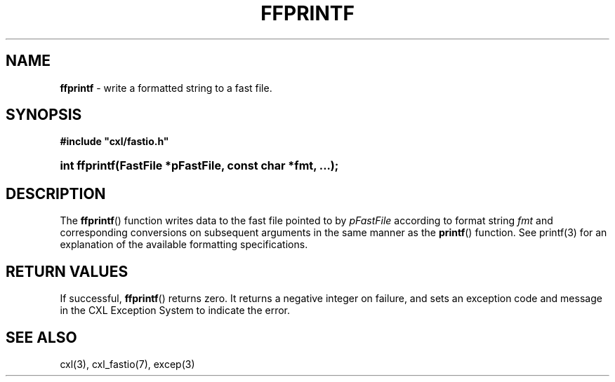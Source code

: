 .\" (c) Copyright 2022 Richard W. Marinelli
.\"
.\" This work is licensed under the GNU General Public License (GPLv3).  To view a copy of this license, see the
.\" "License.txt" file included with this distribution or visit http://www.gnu.org/licenses/gpl-3.0.en.html.
.\"
.ad l
.TH FFPRINTF 3 2022-06-04 "Ver. 1.1.0" "CXL Library Documentation"
.nh \" Turn off hyphenation.
.SH NAME
\fBffprintf\fR - write a formatted string to a fast file.
.SH SYNOPSIS
\fB#include "cxl/fastio.h"\fR
.HP 2
\fBint ffprintf(FastFile *pFastFile, const char *fmt, ...);\fR
.SH DESCRIPTION
The \fBffprintf\fR() function writes data to the fast file pointed to by \fIpFastFile\fR according to format string
\fIfmt\fR and corresponding conversions on subsequent arguments in the same manner as the \fBprintf\fR() function.  See
printf(3) for an explanation of the available formatting specifications.
.SH RETURN VALUES
If successful, \fBffprintf\fR() returns zero.  It returns a negative integer on failure, and sets an exception code and
message in the CXL Exception System to indicate the error.
.SH SEE ALSO
cxl(3), cxl_fastio(7), excep(3)
